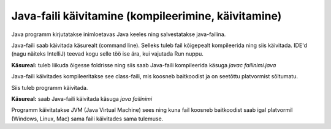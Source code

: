 ====================================================
Java-faili käivitamine (kompileerimine, käivitamine)
====================================================

Java programm kirjutatakse inimloetavas Java keeles ning salvestatakse java-failina.

Java-faili saab käivitada käsurealt (command line). Selleks tuleb fail kõigepealt kompileerida ning siis käivitada. IDE'd (nagu näiteks IntelliJ) teevad kogu selle töö ise ära, kui vajutada Run nuppu.

**Käsureal:** tuleb liikuda õigesse foldrisse ning siis saab Java-faili kompileerida käsuga
*javac failinimi.java*

Java-faili käivitades kompileeritakse see class-faili, mis koosneb baitkoodist ja on seetõttu platvormist sõltumatu.

Siis tuleb programm käivitada.

**Käsureal:** saab Java-faili käivitada käsuga 
*java failinimi*

Programm käivitatakse JVM (Java Virtual Machine) sees ning kuna fail koosneb baitkoodist saab igal platvormil (Windows, Linux, Mac) sama faili käivitades sama tulemuse.
